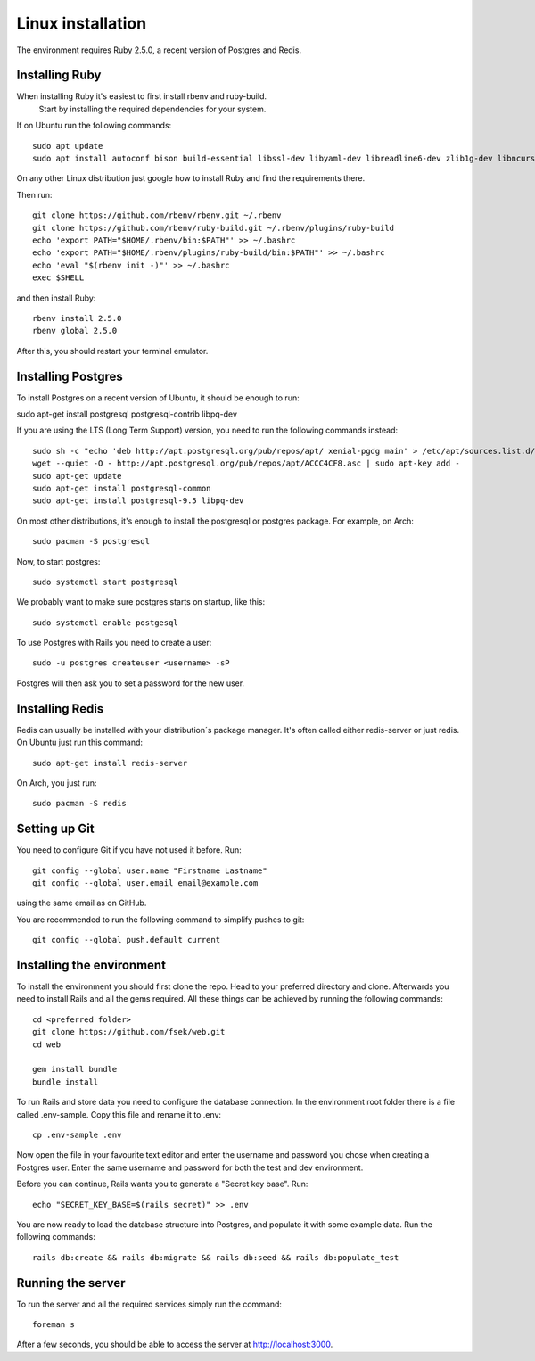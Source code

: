 Linux installation
==================

The environment requires Ruby 2.5.0, a recent version of Postgres and Redis.

===============
Installing Ruby
===============

When installing Ruby it's easiest to first install rbenv and ruby-build.
 Start by installing the required dependencies for your system.

If on Ubuntu run the following commands::

  sudo apt update
  sudo apt install autoconf bison build-essential libssl-dev libyaml-dev libreadline6-dev zlib1g-dev libncurses5-dev libffi-dev libgdbm5 libgdbm-dev

On any other Linux distribution just google how to install
Ruby and find the requirements there.

Then run::

  git clone https://github.com/rbenv/rbenv.git ~/.rbenv
  git clone https://github.com/rbenv/ruby-build.git ~/.rbenv/plugins/ruby-build
  echo 'export PATH="$HOME/.rbenv/bin:$PATH"' >> ~/.bashrc
  echo 'export PATH="$HOME/.rbenv/plugins/ruby-build/bin:$PATH"' >> ~/.bashrc
  echo 'eval "$(rbenv init -)"' >> ~/.bashrc
  exec $SHELL

and then install Ruby::

  rbenv install 2.5.0
  rbenv global 2.5.0

After this, you should restart your terminal emulator.

===================
Installing Postgres
===================

To install Postgres on a recent version of Ubuntu, it should be enough to run:

sudo apt-get install postgresql postgresql-contrib libpq-dev

If you are using the LTS (Long Term Support) version, you need to run the following commands instead::

  sudo sh -c "echo 'deb http://apt.postgresql.org/pub/repos/apt/ xenial-pgdg main' > /etc/apt/sources.list.d/pgdg.list"
  wget --quiet -O - http://apt.postgresql.org/pub/repos/apt/ACCC4CF8.asc | sudo apt-key add -
  sudo apt-get update
  sudo apt-get install postgresql-common
  sudo apt-get install postgresql-9.5 libpq-dev

On most other distributions, it's enough to install the
postgresql or postgres package. For example, on Arch::

  sudo pacman -S postgresql

Now, to start postgres::

  sudo systemctl start postgresql

We probably want to make sure postgres starts on startup, like this::

  sudo systemctl enable postgesql

To use Postgres with Rails you need to create a user::

  sudo -u postgres createuser <username> -sP

Postgres will then ask you to set a password for the new user.

================
Installing Redis
================

Redis can usually be installed with your distribution´s package manager.
It's often called either redis-server or just redis.
On Ubuntu just run this command::

  sudo apt-get install redis-server

On Arch, you just run::

  sudo pacman -S redis

==============
Setting up Git
==============

You need to configure Git if you have not used it before. Run::

  git config --global user.name "Firstname Lastname"
  git config --global user.email email@example.com

using the same email as on GitHub.

You are recommended to run the following command to simplify pushes to git::

  git config --global push.default current

==========================
Installing the environment
==========================

To install the environment you should first clone the repo. Head to your
preferred directory and clone. Afterwards you need to install Rails and
all the gems required. All these things can be achieved by running the
following commands::

  cd <preferred folder>
  git clone https://github.com/fsek/web.git
  cd web

  gem install bundle
  bundle install

To run Rails and store data you need to configure the database connection.
In the environment root folder there is a file called .env-sample.
Copy this file and rename it to .env::

  cp .env-sample .env

Now open the file in your favourite text editor and enter the username
and password you chose when creating a Postgres user. Enter the same
username and password for both the test and dev environment.

Before you can continue, Rails wants you to generate a "Secret key base". Run::

  echo "SECRET_KEY_BASE=$(rails secret)" >> .env

You are now ready to load the database structure into Postgres,
and populate it with some example data. Run the following commands::

  rails db:create && rails db:migrate && rails db:seed && rails db:populate_test

==================
Running the server
==================

To run the server and all the required services simply run the command::

  foreman s

After a few seconds, you should be able to access the server at http://localhost:3000.
